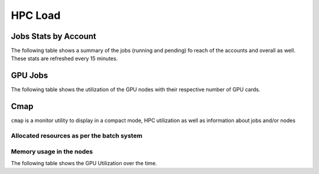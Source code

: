 HPC Load
==========

Jobs Stats by Account
---------------------

The following table shows a summary of the jobs (running and pending) fo reach of the accounts
and overall as well. These stats are refreshed every 15 minutes.

.. raw:: html
    
    <iframe src="https://nyuad-crc.github.io/hpc-load/jobs.html" style="display:block; border:none; height:70vh; width:100%;"></iframe>


GPU Jobs
--------
The following table shows the utilization of the GPU nodes with their respective number of GPU cards.

.. raw:: html
    
    <iframe src="https://nyuad-crc.github.io/hpc-load/gpu.html" style="display:block; border:none; height:70vh; width:100%;"></iframe>



Cmap
----

``cmap`` is a monitor utility to display in a compact mode, HPC utilization as well as information about 
jobs and/or nodes

Allocated resources as per the batch system
^^^^^^^^^^^^^^^^^^^^^^^^^^^^^^^^^^^^^^^^^^^

.. raw:: html
    
    <iframe  src="https://nyuad-crc.github.io/hpc-load/cmap.html" style="display:block; border:none; height:70vh; width:100%;"></iframe>



Memory usage in the nodes
^^^^^^^^^^^^^^^^^^^^^^^^^


.. raw:: html
    
    <iframe  src="https://nyuad-crc.github.io/hpc-load/cmap2.html" style="display:block; border:none; height:70vh; width:100%;"></iframe>


.. raw:: html
    
    <iframe height=500px width=100% src="https://nyuad-crc.github.io/hpc-load/accumulated_chart.html" style="display:block; border:none;"></iframe>

The following table shows the GPU Utilization over the time.

.. raw:: html
    
    <iframe height=500px width=100% src="https://nyuad-crc.github.io/hpc-load/gpu_util.html" style="display:block; border:none;"></iframe>